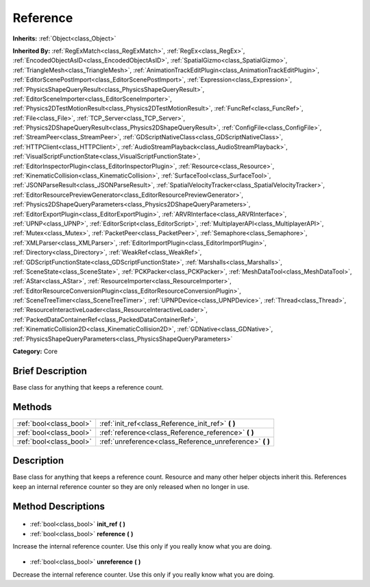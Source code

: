 .. Generated automatically by doc/tools/makerst.py in Godot's source tree.
.. DO NOT EDIT THIS FILE, but the Reference.xml source instead.
.. The source is found in doc/classes or modules/<name>/doc_classes.

.. _class_Reference:

Reference
=========

**Inherits:** :ref:`Object<class_Object>`

**Inherited By:** :ref:`RegExMatch<class_RegExMatch>`, :ref:`RegEx<class_RegEx>`, :ref:`EncodedObjectAsID<class_EncodedObjectAsID>`, :ref:`SpatialGizmo<class_SpatialGizmo>`, :ref:`TriangleMesh<class_TriangleMesh>`, :ref:`AnimationTrackEditPlugin<class_AnimationTrackEditPlugin>`, :ref:`EditorScenePostImport<class_EditorScenePostImport>`, :ref:`Expression<class_Expression>`, :ref:`PhysicsShapeQueryResult<class_PhysicsShapeQueryResult>`, :ref:`EditorSceneImporter<class_EditorSceneImporter>`, :ref:`Physics2DTestMotionResult<class_Physics2DTestMotionResult>`, :ref:`FuncRef<class_FuncRef>`, :ref:`File<class_File>`, :ref:`TCP_Server<class_TCP_Server>`, :ref:`Physics2DShapeQueryResult<class_Physics2DShapeQueryResult>`, :ref:`ConfigFile<class_ConfigFile>`, :ref:`StreamPeer<class_StreamPeer>`, :ref:`GDScriptNativeClass<class_GDScriptNativeClass>`, :ref:`HTTPClient<class_HTTPClient>`, :ref:`AudioStreamPlayback<class_AudioStreamPlayback>`, :ref:`VisualScriptFunctionState<class_VisualScriptFunctionState>`, :ref:`EditorInspectorPlugin<class_EditorInspectorPlugin>`, :ref:`Resource<class_Resource>`, :ref:`KinematicCollision<class_KinematicCollision>`, :ref:`SurfaceTool<class_SurfaceTool>`, :ref:`JSONParseResult<class_JSONParseResult>`, :ref:`SpatialVelocityTracker<class_SpatialVelocityTracker>`, :ref:`EditorResourcePreviewGenerator<class_EditorResourcePreviewGenerator>`, :ref:`Physics2DShapeQueryParameters<class_Physics2DShapeQueryParameters>`, :ref:`EditorExportPlugin<class_EditorExportPlugin>`, :ref:`ARVRInterface<class_ARVRInterface>`, :ref:`UPNP<class_UPNP>`, :ref:`EditorScript<class_EditorScript>`, :ref:`MultiplayerAPI<class_MultiplayerAPI>`, :ref:`Mutex<class_Mutex>`, :ref:`PacketPeer<class_PacketPeer>`, :ref:`Semaphore<class_Semaphore>`, :ref:`XMLParser<class_XMLParser>`, :ref:`EditorImportPlugin<class_EditorImportPlugin>`, :ref:`Directory<class_Directory>`, :ref:`WeakRef<class_WeakRef>`, :ref:`GDScriptFunctionState<class_GDScriptFunctionState>`, :ref:`Marshalls<class_Marshalls>`, :ref:`SceneState<class_SceneState>`, :ref:`PCKPacker<class_PCKPacker>`, :ref:`MeshDataTool<class_MeshDataTool>`, :ref:`AStar<class_AStar>`, :ref:`ResourceImporter<class_ResourceImporter>`, :ref:`EditorResourceConversionPlugin<class_EditorResourceConversionPlugin>`, :ref:`SceneTreeTimer<class_SceneTreeTimer>`, :ref:`UPNPDevice<class_UPNPDevice>`, :ref:`Thread<class_Thread>`, :ref:`ResourceInteractiveLoader<class_ResourceInteractiveLoader>`, :ref:`PackedDataContainerRef<class_PackedDataContainerRef>`, :ref:`KinematicCollision2D<class_KinematicCollision2D>`, :ref:`GDNative<class_GDNative>`, :ref:`PhysicsShapeQueryParameters<class_PhysicsShapeQueryParameters>`

**Category:** Core

Brief Description
-----------------

Base class for anything that keeps a reference count.

Methods
-------

+--------------------------+-------------------------------------------------------------+
| :ref:`bool<class_bool>`  | :ref:`init_ref<class_Reference_init_ref>` **(** **)**       |
+--------------------------+-------------------------------------------------------------+
| :ref:`bool<class_bool>`  | :ref:`reference<class_Reference_reference>` **(** **)**     |
+--------------------------+-------------------------------------------------------------+
| :ref:`bool<class_bool>`  | :ref:`unreference<class_Reference_unreference>` **(** **)** |
+--------------------------+-------------------------------------------------------------+

Description
-----------

Base class for anything that keeps a reference count. Resource and many other helper objects inherit this. References keep an internal reference counter so they are only released when no longer in use.

Method Descriptions
-------------------

  .. _class_Reference_init_ref:

- :ref:`bool<class_bool>` **init_ref** **(** **)**

  .. _class_Reference_reference:

- :ref:`bool<class_bool>` **reference** **(** **)**

Increase the internal reference counter. Use this only if you really know what you are doing.

  .. _class_Reference_unreference:

- :ref:`bool<class_bool>` **unreference** **(** **)**

Decrease the internal reference counter. Use this only if you really know what you are doing.

